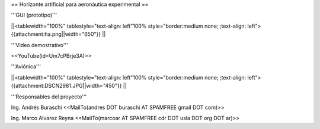 == Horizonte artificial para aeronáutica experimental ==

'''GUI (prototipo)'''

||<tablewidth="100%" tablestyle="text-align: left"100%  style="border:medium none; ;text-align: left"> {{attachment:ha.png||width="650"}} ||

'''Video demostrativo'''

<<YouTube(id=Um7cPBrje3A)>>

'''Aviónica'''

||<tablewidth="100%" tablestyle="text-align: left"100%  style="border:medium none; ;text-align: left"> {{attachment:DSCN2981.JPG||width="450"}} ||


'''Responsables del proyecto'''

Ing. Andrés Buraschi <<MailTo(andres DOT buraschi AT SPAMFREE gmail DOT com)>>

Ing. Marco Alvarez Reyna <<MailTo(marcoar AT SPAMFREE cdr DOT usla DOT org DOT ar)>>
